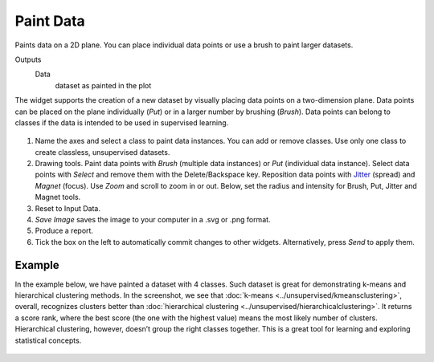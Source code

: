 Paint Data
==========

Paints data on a 2D plane. You can place individual data points or
use a brush to paint larger datasets.

Outputs
    Data
        dataset as painted in the plot


The widget supports the creation of a new dataset by visually placing
data points on a two-dimension plane. Data points can be placed on the
plane individually (*Put*) or in a larger number by brushing (*Brush*).
Data points can belong to classes if the data is intended to be used in
supervised learning.

.. figure:: images/PaintData-stamped.png

1. Name the axes and select a class to paint data instances. You can
   add or remove classes. Use only one class to create classless,
   unsupervised datasets.
2. Drawing tools. Paint data points with *Brush* (multiple data
   instances) or *Put* (individual data instance). Select data points
   with *Select* and remove them with the Delete/Backspace key. Reposition
   data points with `Jitter <https://en.wikipedia.org/wiki/Jitter>`_
   (spread) and *Magnet* (focus). Use *Zoom* and scroll to zoom in or
   out. Below, set the radius and intensity for Brush, Put, Jitter and
   Magnet tools.
3. Reset to Input Data. 
4. *Save Image* saves the image to your computer in a .svg or .png
   format.
5. Produce a report. 
6. Tick the box on the left to automatically commit changes to other
   widgets. Alternatively, press *Send* to apply them.

Example
-------

In the example below, we have painted a dataset with 4 classes. Such dataset
is great for demonstrating k-means and hierarchical clustering methods.
In the screenshot, we see that :doc:`k-means <../unsupervised/kmeansclustering>`, overall, recognizes 
clusters better than :doc:`hierarchical clustering <../unsupervised/hierarchicalclustering>`. 
It returns a score rank, where the best score (the one with the highest value) means the most likely number
of clusters. Hierarchical clustering, however, doesn’t group the right
classes together. This is a great tool for learning and exploring
statistical concepts.

.. figure:: images/PaintData-Example.png
